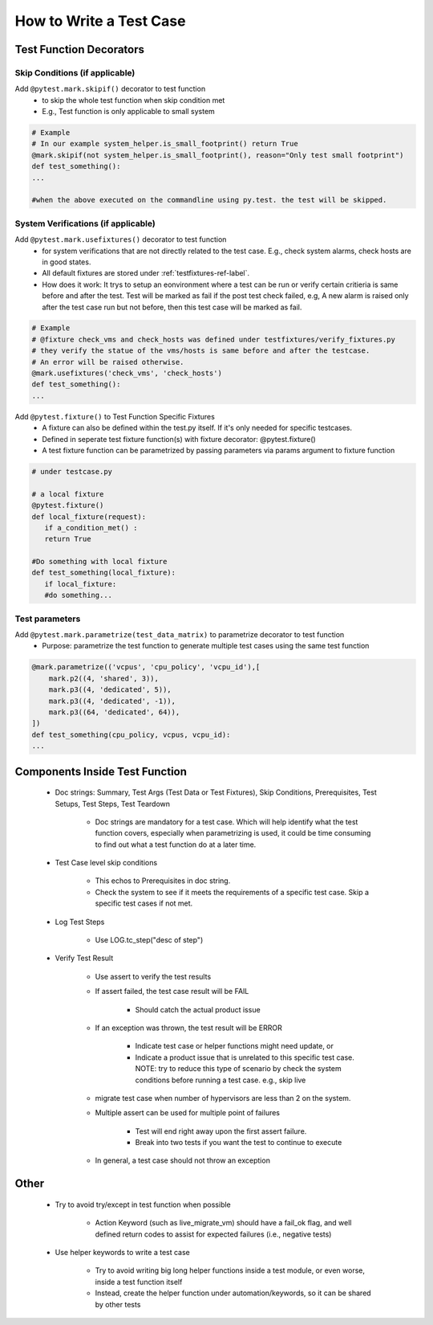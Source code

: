 ########################
How to Write a Test Case
########################

Test Function Decorators
------------------------

Skip Conditions (if applicable)
^^^^^^^^^^^^^^^^^^^^^^^^^^^^^^^^^^^^^^^^^^^^^^^^^^^^^^^^^^^^^^^^^^^^^^^^^^^^^^^^^^^^^^^^^^

Add ``@pytest.mark.skipif()`` decorator to test function 
 * to skip the whole test function when skip condition met
 * E.g., Test function is only applicable to small system

.. code-block:: python

 # Example
 # In our example system_helper.is_small_footprint() return True
 @mark.skipif(not system_helper.is_small_footprint(), reason="Only test small footprint")
 def test_something():
 ...

 #when the above executed on the commandline using py.test. the test will be skipped.

System Verifications (if applicable)
^^^^^^^^^^^^^^^^^^^^^^^^^^^^^^^^^^^^^^^^^^^^^^^^^^^^^^^^^^^^^^^^^^^^^^^^^^^^^^^^^^^^^^^^^^

Add ``@pytest.mark.usefixtures()`` decorator to test function 
 * for system verifications that are not directly related to the test case. E.g., check system alarms, check hosts are in good states.
 * All default fixtures are stored under :ref:`testfixtures-ref-label`.
 * How does it work: It trys to setup an eonvironment where a test can be run or verify certain critieria is same before and after the test. Test will be marked as fail if the post test check failed, e.g, A new alarm is raised only after the test case run but not before, then this test case will be marked as fail.

.. code-block:: python

 # Example
 # @fixture check_vms and check_hosts was defined under testfixtures/verify_fixtures.py
 # they verify the statue of the vms/hosts is same before and after the testcase. 
 # An error will be raised otherwise.
 @mark.usefixtures('check_vms', 'check_hosts')
 def test_something():
 ...

Add ``@pytest.fixture()`` to Test Function Specific Fixtures
 * A fixture can also be defined within the test.py itself. If it's only needed for specific testcases.
 * Defined in seperate test fixture function(s) with fixture decorator: @pytest.fixture()
 * A test fixture function can be parametrized by passing parameters via params argument to fixture function

.. code-block:: python

 # under testcase.py

 # a local fixture
 @pytest.fixture()
 def local_fixture(request):
    if a_condition_met() :
    return True

 #Do something with local fixture
 def test_something(local_fixture):
    if local_fixture:
    #do something...
 
Test parameters
^^^^^^^^^^^^^^^^^^^^^^^^^^^^^^^^^^^^^^^^^^^^^^^^^^^^^^^^^^^^^^^^^^^^^^^^^^^^^^^^^^^^^^^^^^

Add ``@pytest.mark.parametrize(test_data_matrix)`` to parametrize decorator to test function
 * Purpose: parametrize the test function to generate multiple test cases using the same test function

.. code-block:: python

 @mark.parametrize(('vcpus', 'cpu_policy', 'vcpu_id'),[
     mark.p2((4, 'shared', 3)),
     mark.p3((4, 'dedicated', 5)),
     mark.p3((4, 'dedicated', -1)),
     mark.p3((64, 'dedicated', 64)),
 ])
 def test_something(cpu_policy, vcpus, vcpu_id):
 ...

Components Inside Test Function
-------------------------------

 * Doc strings: Summary, Test Args (Test Data or Test Fixtures), Skip Conditions, Prerequisites, Test Setups, Test Steps, Test Teardown

    * Doc strings are mandatory for a test case. Which will help identify what the test function covers, especially when parametrizing is used, it could be time consuming to find out what a test function do at a later time.
 * Test Case level skip conditions

    * This echos to Prerequisites in doc string.
    * Check the system to see if it meets the requirements of a specific test case. Skip a specific test cases if not met.
 * Log Test Steps

    * Use LOG.tc_step("desc of step")
 * Verify Test Result

    * Use assert to verify the test results
    * If assert failed, the test case result will be FAIL

        * Should catch the actual product issue
    * If an exception was thrown, the test result will be ERROR

        * Indicate test case or helper functions might need update, or
        * Indicate a product issue that is unrelated to this specific test case. NOTE: try to reduce this type of scenario by check the system conditions before running a test case. e.g., skip live     
    * migrate test case when number of hypervisors are less than 2 on the system.
    * Multiple assert can be used for multiple point of failures

        * Test will end right away upon the first assert failure.
        * Break into two tests if you want the test to continue to execute
    * In general, a test case should not throw an exception

Other
-----

 * Try to avoid try/except in test function when possible

    * Action Keyword (such as live_migrate_vm) should have a fail_ok flag, and well defined return codes to assist for expected failures (i.e., negative tests)
 * Use helper keywords to write a test case

    * Try to avoid writing big long helper functions inside a test module, or even worse, inside a test function itself
    * Instead, create the helper function under automation/keywords, so it can be shared by other tests

